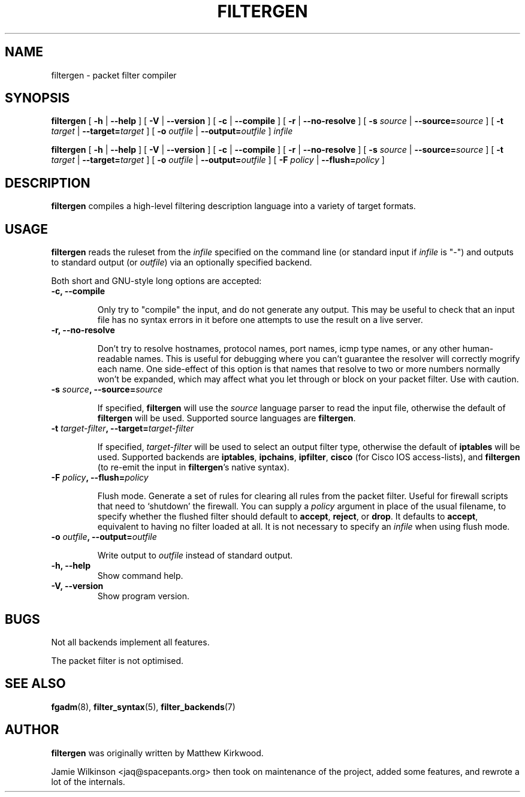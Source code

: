 .\" -*- nroff -*-
.TH FILTERGEN 8 "January 20, 2005"

.SH NAME

filtergen \- packet filter compiler

.SH SYNOPSIS

\fBfiltergen\fR [ \fB-h\fR | \fB--help\fR ] [ \fB-V\fR | \fB--version\fR ] [ \fB-c\fR | \fB--compile\fR ] [ \fB-r\fR | \fB--no-resolve\fR ] [ \fB-s \fIsource\fB\fR | \fB--source=\fIsource\fB\fR ] [ \fB-t \fItarget\fB\fR | \fB--target=\fItarget\fB\fR ] [ \fB-o \fIoutfile\fB\fR | \fB--output=\fIoutfile\fB\fR ] \fIinfile\fR

\fBfiltergen\fR [ \fB-h\fR | \fB--help\fR ] [ \fB-V\fR | \fB--version\fR ] [ \fB-c\fR | \fB--compile\fR ] [ \fB-r\fR | \fB--no-resolve\fR ] [ \fB-s \fIsource\fB\fR | \fB--source=\fIsource\fB\fR ] [ \fB-t \fItarget\fB\fR | \fB--target=\fItarget\fB\fR ] [ \fB-o \fIoutfile\fB\fR | \fB--output=\fIoutfile\fB\fR ] [ \fB-F \fIpolicy\fB\fR | \fB--flush=\fIpolicy\fB\fR ]

.SH DESCRIPTION

\fBfiltergen\fR compiles a high-level filtering description language into a
variety of target formats.

.SH USAGE

\fBfiltergen\fR reads the ruleset from the \fIinfile\fR specified on the
command line (or standard input if \fIinfile\fR is "\-") and outputs to
standard output (or \fIoutfile\fR) via an optionally specified backend.

.PP
Both short and GNU-style long options are accepted:

.TP
\fB-c, --compile\fR

Only try to "compile" the input, and do not generate any output.  This may be
useful to check that an input file has no syntax errors in it before one
attempts to use the result on a live server.

.TP
\fB-r, --no-resolve\fR

Don't try to resolve hostnames, protocol names, port names, icmp type
names, or any other human-readable names.  This is useful for
debugging where you can't guarantee the resolver will correctly
mogrify each name.  One side-effect of this option is that names that
resolve to two or more numbers normally won't be expanded, which may
affect what you let through or block on your packet filter.  Use with
caution.

.TP
\fB-s \fIsource\fB, --source=\fIsource\fB\fR

If specified, \fBfiltergen\fR will use the \fIsource\fR language
parser to read the input file, otherwise the default of
\fBfiltergen\fR will be used.  Supported source languages are
\fBfiltergen\fR.

.TP
\fB-t \fItarget-filter\fB, --target=\fItarget-filter\fB\fR

If specified, \fItarget-filter\fR will be used to select an output
filter type, otherwise the default of \fBiptables\fR will be used.
Supported backends are \fBiptables\fR, \fBipchains\fR, \fBipfilter\fR,
\fBcisco\fR (for Cisco IOS access-lists), and \fBfiltergen\fR (to
re-emit the input in \fBfiltergen\fR's native syntax).

.TP
\fB-F \fIpolicy\fB, --flush=\fIpolicy\fB\fR

Flush mode.  Generate a set of rules for clearing all rules from the packet
filter.  Useful for firewall scripts that need to `shutdown' the firewall.
You can supply a \fIpolicy\fR argument in place of the usual filename, to
specify whether the flushed filter should default to \fBaccept\fR,
\fBreject\fR, or \fBdrop\fR.  It defaults to \fBaccept\fR, equivalent to
having no filter loaded at all.  It is not necessary to specify an
\fIinfile\fR when using flush mode.

.TP
\fB-o \fIoutfile\fB, --output=\fIoutfile\fB\fR

Write output to \fIoutfile\fR instead of standard output.

.TP
\fB-h, --help\fR
Show command help.

.TP
\fB-V, --version\fR
Show program version.

.SH BUGS

Not all backends implement all features.

The packet filter is not optimised.

.SH SEE ALSO

\fBfgadm\fR(8), \fBfilter_syntax\fR(5), \fBfilter_backends\fR(7)

.SH AUTHOR

\fBfiltergen\fR was originally written by Matthew Kirkwood.

Jamie Wilkinson <jaq@spacepants.org> then took on maintenance of the
project, added some features, and rewrote a lot of the internals.
